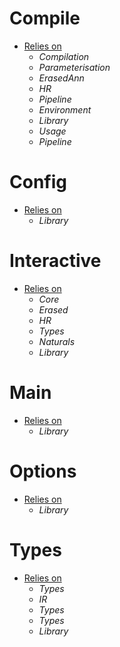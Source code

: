 * Compile
- _Relies on_
  + [[Compilation]]
  + [[Parameterisation]]
  + [[ErasedAnn]]
  + [[HR]]
  + [[Pipeline]]
  + [[Environment]]
  + [[Library]]
  + [[Usage]]
  + [[Pipeline]]
* Config
- _Relies on_
  + [[Library]]
* Interactive
- _Relies on_
  + [[Core]]
  + [[Erased]]
  + [[HR]]
  + [[Types]]
  + [[Naturals]]
  + [[Library]]
* Main
- _Relies on_
  + [[Library]]
* Options
- _Relies on_
  + [[Library]]
* Types
- _Relies on_
  + [[Types]]
  + [[IR]]
  + [[Types]]
  + [[Types]]
  + [[Library]]
